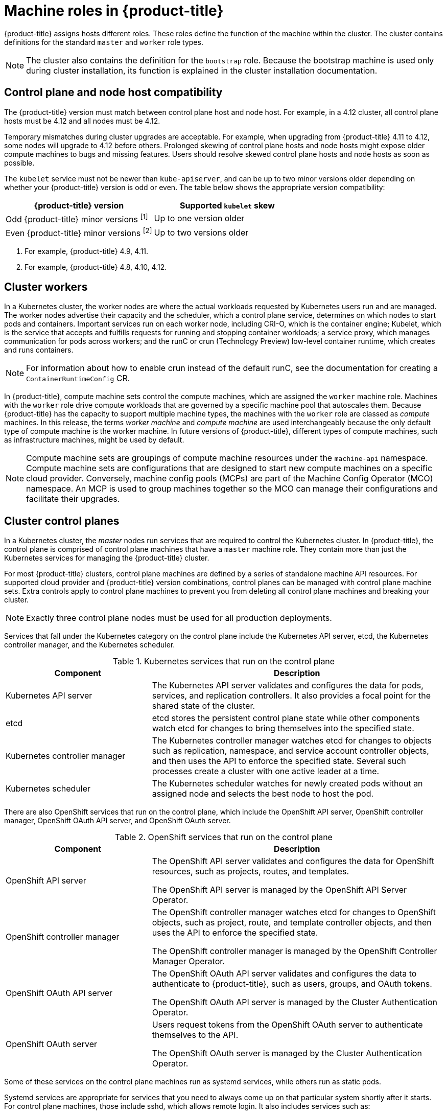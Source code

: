 // Module included in the following assemblies:
//
// * architecture/control-plane.adoc

[id="architecture-machine-roles_{context}"]
= Machine roles in {product-title}

{product-title} assigns hosts different roles. These roles define the function of the machine within the cluster. The cluster contains definitions for the standard `master` and `worker` role types.

[NOTE]
====
The cluster also contains the definition for the `bootstrap` role. Because the bootstrap machine is used only during cluster installation, its function is explained in the cluster installation documentation.
====

== Control plane and node host compatibility

The {product-title} version must match between control plane host and node host. For example, in a 4.12 cluster, all control plane hosts must be 4.12 and all nodes must be 4.12.

Temporary mismatches during cluster upgrades are acceptable. For example, when upgrading from {product-title} 4.11 to 4.12, some nodes will upgrade to 4.12 before others. Prolonged skewing of control plane hosts and node hosts might expose older compute machines to bugs and missing features. Users should resolve skewed control plane hosts and node hosts as soon as possible.

The `kubelet` service must not be newer than `kube-apiserver`, and can be up to two minor versions older depending on whether your {product-title} version is odd or even. The table below shows the appropriate version compatibility:

[cols="2",options="header"]
|===
| {product-title} version
| Supported `kubelet` skew


| Odd {product-title} minor versions ^[1]^
| Up to one version older

| Even {product-title} minor versions ^[2]^
| Up to two versions older
|===
[.small]
--
1. For example, {product-title} 4.9, 4.11.
2. For example, {product-title} 4.8, 4.10, 4.12.
--

[id="defining-workers_{context}"]
== Cluster workers

In a Kubernetes cluster, the worker nodes are where the actual workloads requested by Kubernetes users run and are managed. The worker nodes advertise their capacity and the scheduler, which a control plane service, determines on which nodes to start pods and containers. Important services run on each worker node, including CRI-O, which is the container engine; Kubelet, which is the service that accepts and fulfills requests for running and stopping container workloads; a service proxy, which manages communication for pods across workers; and the runC or crun (Technology Preview) low-level container runtime, which creates and runs containers.

[NOTE]
====
For information about how to enable crun instead of the default runC, see the documentation for creating a `ContainerRuntimeConfig` CR.
====

In {product-title}, compute machine sets control the compute machines, which are assigned the `worker` machine role. Machines with the `worker` role drive compute workloads that are governed by a specific machine pool that autoscales them. Because {product-title} has the capacity to support multiple machine types, the machines with the `worker` role are classed as _compute_ machines. In this release, the terms _worker machine_ and _compute machine_ are used interchangeably because the only default type of compute machine is the worker machine. In future versions of {product-title}, different types of compute machines, such as infrastructure machines, might be used by default.

[NOTE]
====
Compute machine sets are groupings of compute machine resources under the `machine-api` namespace. Compute machine sets are configurations that are designed to start new compute machines on a specific cloud provider. Conversely, machine config pools (MCPs) are part of the Machine Config Operator (MCO) namespace. An MCP is used to group machines together so the MCO can manage their configurations and facilitate their upgrades.
====

[id="defining-masters_{context}"]
== Cluster control planes

In a Kubernetes cluster, the _master_ nodes run services that are required to control the Kubernetes cluster. In {product-title}, the control plane is comprised of control plane machines that have a `master` machine role. They contain more than just the Kubernetes services for managing the {product-title} cluster.

For most {product-title} clusters, control plane machines are defined by a series of standalone machine API resources. For supported cloud provider and {product-title} version combinations, control planes can be managed with control plane machine sets. Extra controls apply to control plane machines to prevent you from deleting all control plane machines and breaking your cluster.

[NOTE]
====
Exactly three control plane nodes must be used for all production deployments.
====

Services that fall under the Kubernetes category on the control plane include the Kubernetes API server, etcd, the Kubernetes controller manager, and the Kubernetes scheduler.

.Kubernetes services that run on the control plane
[cols="1,2",options="header"]
|===
|Component |Description
|Kubernetes API server
|The Kubernetes API server validates and configures the data for pods, services,
and replication controllers. It also provides a focal point for the shared state of the cluster.

|etcd
|etcd stores the persistent control plane state while other components watch etcd for
changes to bring themselves into the specified state.
//etcd can be optionally configured for high availability, typically deployed with 2n+1 peer services.

|Kubernetes controller manager
|The Kubernetes controller manager watches etcd for changes to objects such as
replication, namespace, and service account controller objects, and then uses the
API to enforce the specified state. Several such processes create a cluster with
one active leader at a time.

|Kubernetes scheduler
|The Kubernetes scheduler watches for newly created pods without an assigned node and selects the best node to host the pod.
|===

There are also OpenShift services that run on the control plane, which include the OpenShift API server, OpenShift controller manager, OpenShift OAuth API server, and OpenShift OAuth server.

.OpenShift services that run on the control plane
[cols="1,2",options="header"]
|===
|Component |Description
|OpenShift API server
|The OpenShift API server validates and configures the data for OpenShift resources, such as projects, routes, and templates.

The OpenShift API server is managed by the OpenShift API Server Operator.
|OpenShift controller manager
|The OpenShift controller manager watches etcd for changes to OpenShift objects, such as project, route, and template controller objects, and then uses the API to enforce the specified state.

The OpenShift controller manager is managed by the OpenShift Controller Manager Operator.
|OpenShift OAuth API server
|The OpenShift OAuth API server validates and configures the data to authenticate to {product-title}, such as users, groups, and OAuth tokens.

The OpenShift OAuth API server is managed by the Cluster Authentication Operator.
|OpenShift OAuth server
|Users request tokens from the OpenShift OAuth server to authenticate themselves to the API.

The OpenShift OAuth server is managed by the Cluster Authentication Operator.
|===

Some of these services on the control plane machines run as systemd services, while others run as static pods.

Systemd services are appropriate for services that you need to always come up on that particular system shortly after it starts. For control plane machines, those include sshd, which allows remote login. It also includes services such as:

* The CRI-O container engine (crio), which runs and manages the containers. {product-title} {product-version} uses CRI-O instead of the Docker Container Engine.
* Kubelet (kubelet), which accepts requests for managing containers on the machine from control plane services.

CRI-O and Kubelet must run directly on the host as systemd services because they need to be running before you can run other containers.

The [x-]`installer-*` and [x-]`revision-pruner-*` control plane pods must run with root permissions because they write to the `/etc/kubernetes` directory, which is owned by the root user. These pods are in the following namespaces:

* `openshift-etcd`
* `openshift-kube-apiserver`
* `openshift-kube-controller-manager`
* `openshift-kube-scheduler`
